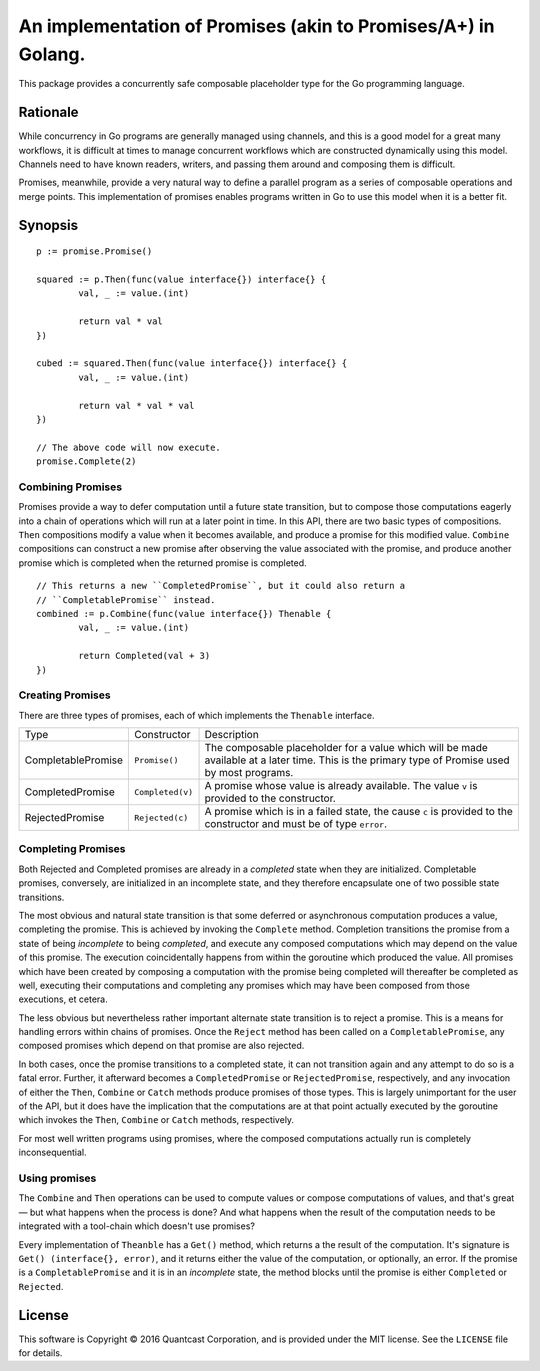 ===============================================================================
An implementation of Promises (akin to Promises/A+) in Golang.
===============================================================================

This package provides a concurrently safe composable placeholder type for the
Go programming language.

Rationale
===============================================================================
While concurrency in Go programs are generally managed using channels, and this
is a good model for a great many workflows, it is difficult at times to manage
concurrent workflows which are constructed dynamically using this model.
Channels need to have known readers, writers, and passing them around and
composing them is difficult.

Promises, meanwhile, provide a very natural way to define a parallel program as
a series of composable operations and merge points. This implementation of
promises enables programs written in Go to use this model when it is a better
fit.

Synopsis
===============================================================================

::

    p := promise.Promise()

    squared := p.Then(func(value interface{}) interface{} {
            val, _ := value.(int)

            return val * val
    })

    cubed := squared.Then(func(value interface{}) interface{} {
            val, _ := value.(int)

            return val * val * val
    })

    // The above code will now execute.
    promise.Complete(2)

Combining Promises
~~~~~~~~~~~~~~~~~~~~~~~~~~~~~~~~~~~~~~~~~~~~~~~~~~~~~~~~~~~~~~~~~~~~~~~~~~~~~~~
Promises provide a way to defer computation until a future state transition,
but to compose those computations eagerly into a chain of operations which will
run at a later point in time. In this API, there are two basic types of
compositions. ``Then`` compositions modify a value when it becomes available,
and produce a promise for this modified value.  ``Combine`` compositions
can construct a new promise after observing the value associated with the
promise, and produce another promise which is completed when the returned
promise is completed.

::

    // This returns a new ``CompletedPromise``, but it could also return a
    // ``CompletablePromise`` instead.
    combined := p.Combine(func(value interface{}) Thenable {
            val, _ := value.(int)

            return Completed(val + 3)
    })

Creating Promises
~~~~~~~~~~~~~~~~~~~~~~~~~~~~~~~~~~~~~~~~~~~~~~~~~~~~~~~~~~~~~~~~~~~~~~~~~~~~~~~
There are three types of promises, each of which implements the ``Thenable``
interface.

================== ================ =========================================
Type               Constructor      Description
------------------ ---------------- -----------------------------------------
CompletablePromise ``Promise()``    The composable placeholder for a value
                                    which will be made available at a later
                                    time. This is the primary type of Promise
                                    used by most programs.
CompletedPromise   ``Completed(v)`` A promise whose value is already available.
                                    The value ``v`` is provided to the
                                    constructor.
RejectedPromise    ``Rejected(c)``  A promise which is in a failed state, the
                                    cause ``c`` is provided to the constructor
                                    and must be of type ``error``.
================== ================ =========================================

Completing Promises
~~~~~~~~~~~~~~~~~~~~~~~~~~~~~~~~~~~~~~~~~~~~~~~~~~~~~~~~~~~~~~~~~~~~~~~~~~~~~~~
Both Rejected and Completed promises are already in a *completed* state when
they are initialized.  Completable promises, conversely, are initialized in an
incomplete state, and they therefore encapsulate one of two possible state
transitions.

The most obvious and natural state transition is that some deferred or
asynchronous computation produces a value, completing the promise. This is
achieved by invoking the ``Complete`` method. Completion transitions the
promise from a state of being *incomplete* to being *completed*, and execute
any composed computations which may depend on the value of this promise. The
execution coincidentally happens from within the goroutine which produced the
value. All promises which have been created by composing a computation with the
promise being completed will thereafter be completed as well, executing their
computations and completing any promises which may have been composed from
those executions, et cetera.

The less obvious but nevertheless rather important alternate state transition
is to reject a promise. This is a means for handling errors within chains of
promises. Once the ``Reject`` method has been called on a
``CompletablePromise``, any composed promises which depend on that promise are
also rejected.

In both cases, once the promise transitions to a completed state, it can not
transition again and any attempt to do so is a fatal error. Further, it
afterward becomes a ``CompletedPromise`` or ``RejectedPromise``, respectively,
and any invocation of either the ``Then``, ``Combine`` or ``Catch`` methods
produce promises of those types. This is largely unimportant for the user of
the API, but it does have the implication that the computations are at that
point actually executed by the goroutine which invokes the ``Then``,
``Combine`` or ``Catch`` methods, respectively.

For most well written programs using promises, where the composed computations
actually run is completely inconsequential.

Using promises
~~~~~~~~~~~~~~~~~~~~~~~~~~~~~~~~~~~~~~~~~~~~~~~~~~~~~~~~~~~~~~~~~~~~~~~~~~~~~~~
The ``Combine`` and ``Then`` operations can be used to compute values or
compose computations of values, and that's great — but what happens when the
process is done? And what happens when the result of the computation needs to
be integrated with a tool-chain which doesn't use promises?

Every implementation of ``Theanble`` has a ``Get()`` method, which returns a
the result of the computation. It's signature is ``Get() (interface{}, error)``,
and it returns either the value of the computation, or optionally, an error. If
the promise is a ``CompletablePromise`` and it is in an *incomplete* state, the
method blocks until the promise is either ``Completed`` or ``Rejected``.

License
===============================================================================
This software is Copyright © 2016 Quantcast Corporation, and is provided under
the MIT license. See the ``LICENSE`` file for details.
